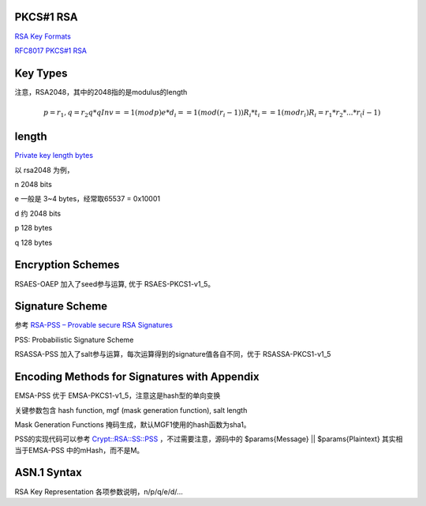 PKCS#1 RSA
=============

`RSA Key Formats <https://www.cryptosys.net/pki/rsakeyformats.html>`_

`RFC8017 PKCS#1 RSA <https://tools.ietf.org/html/rfc8017>`_

Key Types 
======================================

注意，RSA2048，其中的2048指的是modulus的length

.. math::

    p = r_1,  q = r_2
    q * qInv == 1 (mod p)
    e * d_i == 1 (mod (r_i - 1))
    R_i * t_i == 1 (mod r_i)
    R_i = r_1 * r_2 * ... * r_(i-1)

length
======================================

`Private key length bytes <https://stackoverflow.com/questions/5403808/private-key-length-bytes>`_

以 rsa2048 为例，

n 2048 bits

e 一般是 3~4 bytes，经常取65537 = 0x10001

d 约 2048 bits

p 128 bytes

q 128 bytes

Encryption Schemes
======================================

RSAES-OAEP 加入了seed参与运算, 优于 RSAES-PKCS1-v1_5。

Signature Scheme
======================================

参考 `RSA-PSS – Provable secure RSA Signatures <https://rsapss.hboeck.de/rsapss.pdf>`_

PSS: Probabilistic Signature Scheme 

RSASSA-PSS 加入了salt参与运算，每次运算得到的signature值各自不同，优于 RSASSA-PKCS1-v1_5

Encoding Methods for Signatures with Appendix
====================================================

EMSA-PSS 优于 EMSA-PKCS1-v1_5，注意这是hash型的单向变换

关键参数包含 hash function, mgf (mask generation function), salt length

Mask Generation Functions 掩码生成，默认MGF1使用的hash函数为sha1。

PSS的实现代码可以参考 `Crypt::RSA::SS::PSS <https://metacpan.org/source/Crypt::RSA::SS::PSS>`_ ，不过需要注意，源码中的 $params{Message} || $params{Plaintext} 其实相当于EMSA-PSS 中的mHash，而不是M。

ASN.1 Syntax
======================================

RSA Key Representation 各项参数说明，n/p/q/e/d/...

.. raw::

    RSAPublicKey ::= SEQUENCE {
                modulus           INTEGER,  -- n
                publicExponent    INTEGER   -- e
    }

    RSAPrivateKey ::= SEQUENCE {
                 version           Version,
                 modulus           INTEGER,  -- n
                 publicExponent    INTEGER,  -- e
                 privateExponent   INTEGER,  -- d
                 prime1            INTEGER,  -- p
                 prime2            INTEGER,  -- q
                 exponent1         INTEGER,  -- d mod (p-1)
                 exponent2         INTEGER,  -- d mod (q-1)
                 coefficient       INTEGER,  -- (inverse of q) mod p
                 otherPrimeInfos   OtherPrimeInfos OPTIONAL
             }

    OtherPrimeInfos ::= SEQUENCE SIZE(1..MAX) OF OtherPrimeInfo

    OtherPrimeInfo ::= SEQUENCE {
                prime             INTEGER,  -- ri
                exponent          INTEGER,  -- di
                coefficient       INTEGER   -- ti
    }
